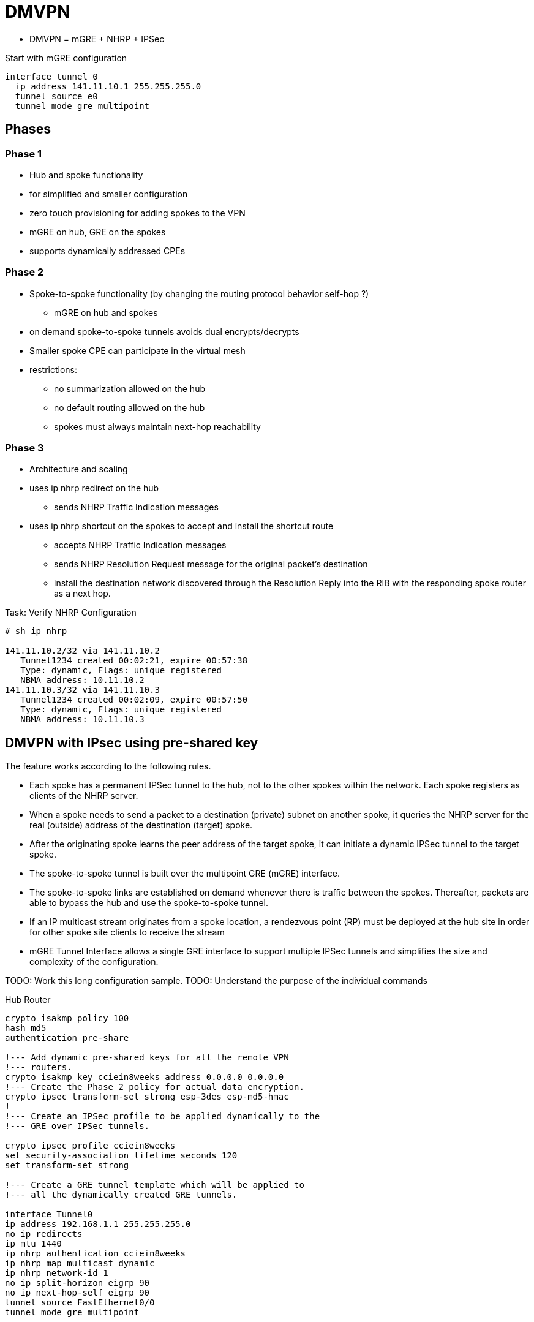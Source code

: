 = DMVPN

- DMVPN = mGRE + NHRP + IPSec

Start with mGRE configuration

----
interface tunnel 0
  ip address 141.11.10.1 255.255.255.0
  tunnel source e0
  tunnel mode gre multipoint
----

== Phases

=== Phase 1

- Hub and spoke functionality
- for simplified and smaller configuration
- zero touch provisioning for adding spokes to the VPN
- mGRE on hub, GRE on the spokes
- supports dynamically addressed CPEs

=== Phase 2

- Spoke-to-spoke functionality (by changing the routing protocol behavior self-hop ?)
  * mGRE on hub and spokes
- on demand spoke-to-spoke tunnels avoids dual encrypts/decrypts
- Smaller spoke CPE can participate in the virtual mesh
- restrictions:
  * no summarization allowed on the hub
  * no default routing allowed on the hub
  * spokes must always maintain next-hop reachability

=== Phase 3

- Architecture and scaling
- uses ip nhrp redirect on the hub
  * sends NHRP Traffic Indication messages
- uses ip nhrp shortcut on the spokes to accept and install the shortcut route
  * accepts NHRP Traffic Indication messages
  * sends NHRP Resolution Request message for the original packet's destination
  * install the destination network discovered through the Resolution Reply
    into the RIB with the responding spoke router as a next hop.


.Task: Verify NHRP Configuration
----
# sh ip nhrp

141.11.10.2/32 via 141.11.10.2
   Tunnel1234 created 00:02:21, expire 00:57:38
   Type: dynamic, Flags: unique registered
   NBMA address: 10.11.10.2
141.11.10.3/32 via 141.11.10.3
   Tunnel1234 created 00:02:09, expire 00:57:50
   Type: dynamic, Flags: unique registered
   NBMA address: 10.11.10.3
----


== DMVPN with IPsec using pre-shared key

The feature works according to the following rules.

- Each spoke has a permanent IPSec tunnel to the hub, not to the other spokes
  within the network. Each spoke registers as clients of the NHRP server.
- When a spoke needs to send a packet to a destination (private) subnet on
  another spoke, it queries the NHRP server for the real (outside) address of
  the destination (target) spoke.
- After the originating spoke learns the peer address of the target spoke, it
  can initiate a dynamic IPSec tunnel to the target spoke.
- The spoke-to-spoke tunnel is built over the multipoint GRE (mGRE) interface.
- The spoke-to-spoke links are established on demand whenever there is traffic
  between the spokes. Thereafter, packets are able to bypass the hub and use
  the spoke-to-spoke tunnel.
- If an IP multicast stream originates from a spoke location, a rendezvous
  point (RP) must be deployed at the hub site in order for other spoke site
  clients to receive the stream
- mGRE Tunnel Interface allows a single GRE interface to support multiple IPSec
  tunnels and simplifies the size and complexity of the configuration.


TODO: Work this long configuration sample.
TODO: Understand the purpose of the individual commands

.Hub Router
----
crypto isakmp policy 100
hash md5
authentication pre-share

!--- Add dynamic pre-shared keys for all the remote VPN
!--- routers.
crypto isakmp key cciein8weeks address 0.0.0.0 0.0.0.0
!--- Create the Phase 2 policy for actual data encryption.
crypto ipsec transform-set strong esp-3des esp-md5-hmac
!
!--- Create an IPSec profile to be applied dynamically to the
!--- GRE over IPSec tunnels.

crypto ipsec profile cciein8weeks
set security-association lifetime seconds 120
set transform-set strong

!--- Create a GRE tunnel template which will be applied to
!--- all the dynamically created GRE tunnels.

interface Tunnel0
ip address 192.168.1.1 255.255.255.0
no ip redirects
ip mtu 1440
ip nhrp authentication cciein8weeks
ip nhrp map multicast dynamic
ip nhrp network-id 1
no ip split-horizon eigrp 90
no ip next-hop-self eigrp 90
tunnel source FastEthernet0/0
tunnel mode gre multipoint






tunnel key 0
tunnel protection ipsec profile cciein8weeks

!--- This is the outbound interface.

interface FastEthernet0/0
ip address 209.168.202.225 255.255.255.0
duplex auto
speed auto

!--- This is the inbound interface.

interface FastEthernet0/1
ip address 1.1.1.1 255.255.255.0
duplex auto
speed auto
!
!--- Enable a routing protocol to send and receive
!--- dynamic updates about the private networks.

router eigrp 10
network 1.1.1.0 0.0.0.255
network 192.168.1.0
no auto-summary
----




.Spoke 1 (DMVPN Phase II)
----
crypto isakmp policy 10
hash md5
authentication pre-share

!--- Add dynamic pre-shared keys for all the remote VPN
!--- routers and the hub router.

crypto isakmp key cciein8weeks address 0.0.0.0 0.0.0.0
!
!--- Create the Phase 2 policy for actual data encryption.
crypto ipsec transform-set strong esp-3des esp-md5-hmac

!--- Create an IPSec profile to be applied dynamically to
!--- the GRE over IPSec tunnels.

crypto ipsec profile cciein8weeks
set security-association lifetime seconds 120
set transform-set strong

!--- Create a GRE tunnel template to be applied to
!--- all the dynamically created GRE tunnels.

interface Tunnel0
ip address 192.168.1.2 255.255.255.0
no ip redirects
ip mtu 1440
ip nhrp authentication cciein8weeks
ip nhrp map multicast dynamic
ip nhrp map 192.168.1.1 209.168.202.225
ip nhrp map multicast 209.168.202.225
ip nhrp network-id 1
ip nhrp nhs 192.168.1.1
tunnel source FastEthernet0/0
tunnel mode gre multipoint <- facilitates spoke to spoke communication
tunnel key 0
tunnel protection ipsec profile cciein8weeks
!
!--- This is the outbound interface.
interface FastEthernet0/0
ip address 209.168.202.131 255.255.255.0
duplex auto
speed auto
!
!--- This is the inbound interface.
interface FastEthernet0/1
ip address 2.2.2.2 255.255.255.0
duplex auto
speed auto

!--- Enable a routing protocol to send and receive
!--- dynamic updates about the private networks.

router eigrp 10
network 2.2.2.0 0.0.0.255
network 192.168.1.0
no auto-summary
----


.Spoke 2
----
crypto isakmp policy 10
hash md5
authentication pre-share

!--- Add dynamic pre-shared keys for all the remote VPN
!--- routers and the hub router.

crypto isakmp key cciein8weeks address 0.0.0.0 0.0.0.0
!--- Create the Phase 2 policy for actual data encryption.
crypto ipsec transform-set strong esp-3des esp-md5-hmac

!--- Create an IPSec profile to be applied dynamically to
!--- the GRE over IPSec tunnels.

crypto ipsec profile cciein8weeks
set security-association lifetime seconds 120
set transform-set strong
!--- Create a GRE tunnel template to be applied to
!--- all the dynamically created GRE tunnels.

interface Tunnel0
ip address 192.168.1.3 255.255.255.0
no ip redirects
ip mtu 1440
ip nhrp authentication cciein8weeks
ip nhrp map multicast dynamic
ip nhrp map 192.168.1.1 209.168.202.225
ip nhrp map multicast 209.168.202.225
ip nhrp network-id 1
ip nhrp nhs 192.168.1.1
tunnel source FastEthernet0/0
tunnel mode gre multipoint
tunnel key 0
tunnel protection ipsec profile cciein8weeks
!

!--- This is the outbound interface.
interface FastEthernet0/0
ip address 209.168.202.130 255.255.255.0
duplex auto
speed auto
!
!--- This is the inbound interface.
interface FastEthernet0/1
ip address 3.3.3.3 255.255.255.0
duplex auto
speed auto
!
!--- Enable a routing protocol to send and receive
!--- dynamic updates about the private networks.

router eigrp 10
network 3.3.3.0 0.0.0.255
network 192.168.1.0
no auto-summary
----

== QoS profile


The Per-Tunnel QoS for DMVPN feature introduces per-tunnel quality of service (QoS) support
for Dynamic Multipoint VPN (DMVPN) and increases per-tunnel QoS performance for Internet
Protocol Security (IPsec) tunnel interfaces. This feature allows you to apply a QoS policy on a
DMVPN hub on a tunnel instance (per-endpoint or per-spoke basis) in the egress direction for
DMVPN hub-to-spoke tunnels. The QoS policy on a DMVPN hub on a tunnel instance allows
you to shape the tunnel traffic to individual spokes (parent policy) and to differentiate individual
data flows going through the tunnel for policing (child policy).

The QoS policy that is used by the hub for a particular endpoint or spoke is selected by the Next
Hop Resolution Protocol (NHRP) group in which the spoke is configured. Even though many
spokes may be configured in the same NHRP group, the tunnel traffic of each spoke is
measured individually for shaping and policing.

The following example shows how to map NHRP groups to a QoS policy on the hub.
The example shows a hierarchical QoS policy (parent: group1_parent/group2_parent; child:
group1/group2) that will be used for configuring per-tunnel QoS for DMVPN feature.
The example also shows how to map the NHRP group spoke_group1 to the QoS policy
group1_parent and map the NHRP group spoke_group2 to the QoS policy group2_parent on
the hub:

.DMVPN Hub and QoS Configuration
----
class-map match-all group1_Routing
match ip precedence 6
class-map match-all group2_Routing
match ip precedence 6
class-map match-all group2_voice
match access-group 100
class-map match-all group1_voice
match access-group 100

policy-map group1
class group1_voice
        priority 1000
class group1_Routing
        bandwidth percent 20
policy-map group1_parent
class class-default
        shape average 3000000
 service-policy group1
policy-map group2
class group2_voice
        priority percent 20
class group2_Routing
        bandwidth percent 10
policy-map group2_parent
class class-default
        shape average 2000000
 service-policy group2

interface tunnel 1
ip address 209.165.200.225 255.255.255.224
no ip redirects
ip mtu 1400
ip nhrp authentication testing
ip nhrp map multicast dynamic
ip nhrp map group spoke_group1 service-policy output group1_parent
ip nhrp map group spoke_group2 service-policy output group2_parent
ip nhrp network-id 172176366
ip nhrp holdtime 300
ip nhrp registration no-unique
tunnel source fastethernet 2/1/1
tunnel mode gre multipoint
tunnel protection ipsec profile DMVPN

interface fastethernet 2/1/1
ip address 209.165.200.226 255.255.255.224
----


== QoS Pre-classify

Configure qos pre-classify in VPN designs where both QoS and IPsec occur on the
same system and QoS needs to match on parameters in the cleartext packet other
than the DSCP/ToS byte.

http://goo.gl/cb0HLi[Further Reading]



